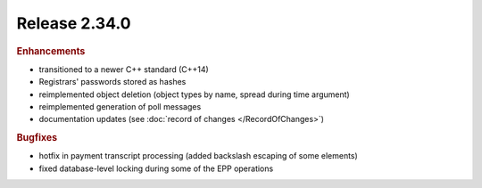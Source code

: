 


Release 2.34.0
==========================

.. rubric:: Enhancements

* transitioned to a newer C++ standard (C++14)
* Registrars' passwords stored as hashes
* reimplemented object deletion (object types by name, spread during time argument)
* reimplemented generation of poll messages
* documentation updates (see :doc:`record of changes </RecordOfChanges>`)

.. rubric:: Bugfixes

* hotfix in payment transcript processing (added backslash escaping of some elements)
* fixed database-level locking during some of the EPP operations
